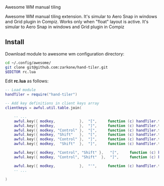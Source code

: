 Awesome WM manual tiling

Awesome WM manual tiling extension. It's simular to Aero Snap in windows and Grid plugin in Compiz.
Works only when "float"
layout is active. It's simular to Aero Snap in windows and Grid plugin in Compiz

** Install

Download module to awesome wm configuration directory:
#+BEGIN_SRC bash
cd ~/.config/awesome/
git clone git@github.com:zarkone/hand-tiler.git
$EDITOR rc.lua
#+END_SRC

Edit *rc.lua* as follows:

#+BEGIN_SRC lua
-- Load module 
handTiler = require("hand-tiler")

-- Add key definitions in client keys array
clientkeys = awful.util.table.join(

    -- ...
    awful.key({ modkey,           },  "[",     function (c) handTiler.tileTo(c, 'left')         end),
    awful.key({ modkey,           },  "]",     function (c) handTiler.tileTo(c, 'right')        end),
    awful.key({ modkey, "Control" },  "[",     function (c) handTiler.tileTo(c, 'left-top')     end),
    awful.key({ modkey, "Shift"   },  "[",     function (c) handTiler.tileTo(c, 'left-bottom')  end),
    awful.key({ modkey, "Control" },  "]",     function (c) handTiler.tileTo(c, 'right-top')    end),
    awful.key({ modkey,  "Shift"  },  "]",     function (c) handTiler.tileTo(c, 'right-bottom') end),
    
    awful.key({ modkey, "Control", "Shift" },   "[",     function (c) handTiler.tileTo(c, 'top')    end),
    awful.key({ modkey, "Control", "Shift"  },  "]",     function (c) handTiler.tileTo(c, 'bottom') end),

    awful.key({ modkey,           },  "'",     function (c) handTiler.tileTo(c, 'full')         end),
    -- ...

)
#+END_SRC



